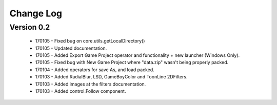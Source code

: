 Change Log
==================

Version 0.2
-----------------
 * 170105 - Fixed bug on core.utils.getLocalDirectory()
 * 170105 - Updated documentation.
 * 170105 - Added Export Game Project operator and functionality + new launcher (Windows Only).
 * 170105 - Fixed bug with New Game Project where "data.zip" wasn't being properly packed.
 * 170104 - Added operators for save As, and load packed.
 * 170103 - Added RadialBlur, LSD, GameBoyColor and ToonLine 2DFilters.
 * 170103 - Added images at the filters documentation.
 * 170103 - Added control.Follow component.
	